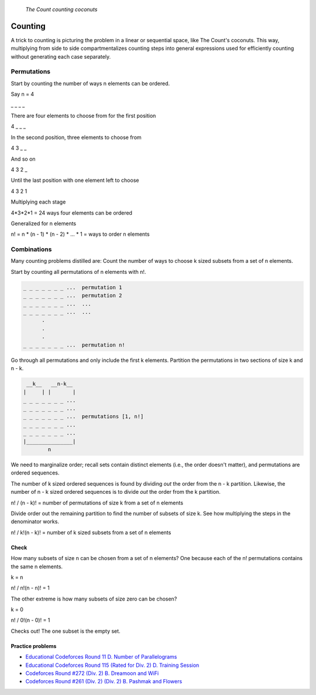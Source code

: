 .. figure:: _static/simpsons_count_von_count.png
   :width: 269 

   *The Count counting coconuts*

Counting
========

A trick to counting is picturing the problem in a linear or sequential space,
like The Count's coconuts. This way, multiplying from side to side 
compartmentalizes counting steps into general expressions used for efficiently
counting without generating each case separately.

Permutations
------------

Start by counting the number of ways n elements can be ordered. 

Say n = 4

_ _ _ _

There are four elements to choose from for the first position

4 _ _ _

In the second position, three elements to choose from

4 3 _ _

And so on 

4 3 2 _

Until the last position with one element left to choose

4 3 2 1

Multiplying each stage 

4*3*2*1 = 24 ways four elements can be ordered

Generalized for n elements 

n! = n * (n - 1) * (n - 2) * ... * 1 = ways to order n elements

Combinations
------------

Many counting problems distilled are: Count the number of ways to choose k sized
subsets from a set of n elements.

Start by counting all permutations of n elements with n!. 

.. code-block::

   _ _ _ _ _ _ _ ...  permutation 1
   _ _ _ _ _ _ _ ...  permutation 2
   _ _ _ _ _ _ _ ...  ...
   _ _ _ _ _ _ _ ...  ...
         .
         .  
         .
   _ _ _ _ _ _ _ ...  permutation n!


Go through all permutations and only include the first k elements. Partition
the permutations in two sections of size k and n - k.

.. code-block::

    __k__   __n-k__
   |     | |       |
   _ _ _ _ _ _ _ ...  
   _ _ _ _ _ _ _ ...  
   _ _ _ _ _ _ _ ...  permutations [1, n!] 
   _ _ _ _ _ _ _ ...  
   _ _ _ _ _ _ _ ...  
   |_______________|
           n

We need to marginalize order; recall sets contain distinct elements (i.e.,
the order doesn't matter), and permutations are ordered sequences.

The number of k sized ordered sequences is found by dividing *out* the order from
the n - k partition. Likewise, the number of n - k sized ordered sequences is
to divide *out* the order from the k partition.

n! / (n - k)! = number of permutations of size k from a set of n elements

Divide order out the remaining partition to find the number of subsets of size
k. See how multiplying the steps in the denominator works.

n! / k!(n - k)! = number of k sized subsets from a set of n elements

Check
^^^^^

How many subsets of size n can be chosen from a set of n elements? One because
each of the n! permutations contains the same n elements.

k = n

n! / n!(n - n)! = 1

The other extreme is how many subsets of size zero can be chosen?

k = 0

n! / 0!(n - 0)! = 1

Checks out! The one subset is the empty set.

Practice problems
^^^^^^^^^^^^^^^^^

* `Educational Codeforces Round 11 D. Number of Parallelograms`_
* `Educational Codeforces Round 115 (Rated for Div. 2) D. Training Session`_
* `Codeforces Round #272 (Div. 2) B. Dreamoon and WiFi`_
* `Codeforces Round #261 (Div. 2) (Div. 2) B. Pashmak and Flowers`_

.. _Educational Codeforces Round 11 D. Number of Parallelograms: https://codeforces.com/problemset/problem/660/D
.. _Educational Codeforces Round 115 (Rated for Div. 2) D. Training Session: https://codeforces.com/problemset/problem/1598/D
.. _Codeforces Round #272 (Div. 2) B. Dreamoon and WiFi: https://codeforces.com/problemset/problem/476/B
.. _Codeforces Round #261 (Div. 2) (Div. 2) B. Pashmak and Flowers: https://codeforces.com/problemset/problem/459/B
